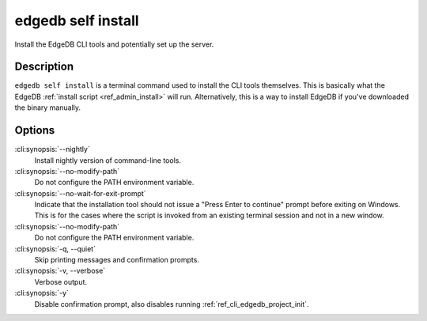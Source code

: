 .. _ref_cli_edgedb_self_install:


===================
edgedb self install
===================

Install the EdgeDB CLI tools and potentially set up the server.

.. cli:synopsis::

    edgedb self install [OPTIONS]


Description
===========

``edgedb self install`` is a terminal command used to install the CLI
tools themselves. This is basically what the EdgeDB :ref:`install
script <ref_admin_install>` will run. Alternatively, this is a way to
install EdgeDB if you've downloaded the binary manually.


Options
=======

:cli:synopsis:`--nightly`
    Install nightly version of command-line tools.

:cli:synopsis:`--no-modify-path`
    Do not configure the PATH environment variable.

:cli:synopsis:`--no-wait-for-exit-prompt`
    Indicate that the installation tool should not issue a "Press
    Enter to continue" prompt before exiting on Windows. This is for
    the cases where the script is invoked from an existing terminal
    session and not in a new window.

:cli:synopsis:`--no-modify-path`
    Do not configure the PATH environment variable.

:cli:synopsis:`-q, --quiet`
    Skip printing messages and confirmation prompts.

:cli:synopsis:`-v, --verbose`
    Verbose output.

:cli:synopsis:`-y`
    Disable confirmation prompt, also disables running
    :ref:`ref_cli_edgedb_project_init`.
